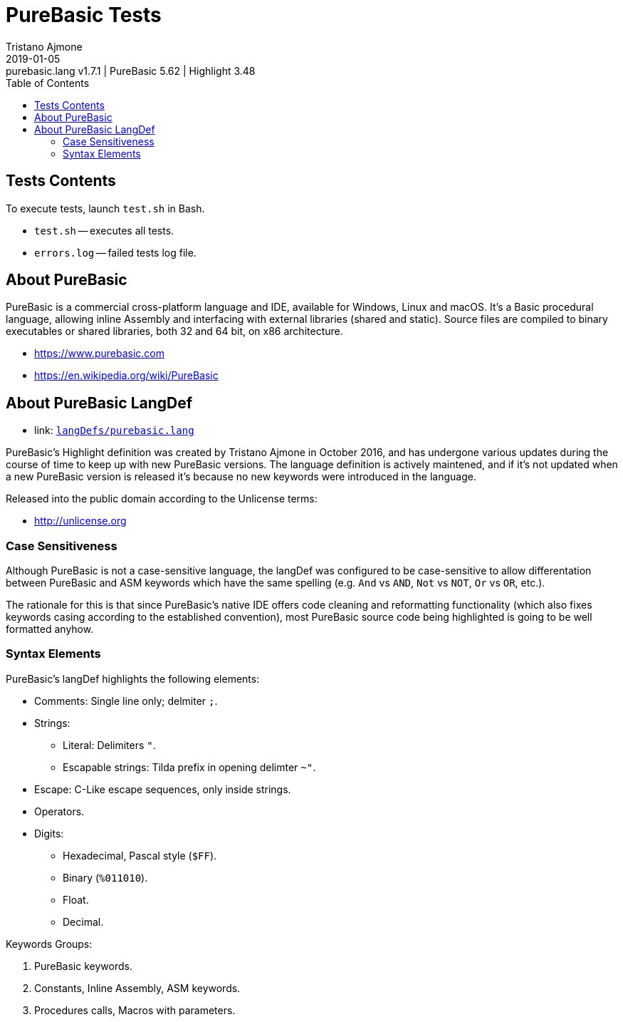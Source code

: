 = PureBasic Tests
Tristano Ajmone
2019-01-05: purebasic.lang v1.7.1 | PureBasic 5.62 | Highlight 3.48
:version-label: v
:lang: en
:sectanchors:
// TOC Settings:
:toc: left
:toclevels: 5
// Sections Numbering:
:sectnums!:
:sectnumlevels: 2
// Cross References:
:xrefstyle: short
:section-refsig: Sect.
// Misc Settings:
:experimental:
:icons: font
:linkattrs:
:reproducible:
:sectanchors:
// GitHub Settings for Admonitions Icons:
ifdef::env-github[]
:caution-caption: :fire:
:important-caption: :heavy_exclamation_mark:
:note-caption: :information_source:
:tip-caption: :bulb:
:warning-caption: :warning:
endif::[]

// =====================================
// Custom Attributes for Reference Links
// =====================================
:purebasic_lang: pass:q[link: https://gitlab.com/saalen/highlight/blob/master/langDefs/purebasic.lang[`langDefs/purebasic.lang`^]]

// *****************************************************************************
// *                                                                           *
// *                            Document Preamble                              *
// *                                                                           *
// *****************************************************************************



== Tests Contents

To execute tests, launch `test.sh` in Bash.



* `test.sh` -- executes all tests.
* `errors.log` -- failed tests log file.



== About PureBasic

PureBasic is a commercial cross-platform language and IDE, available for Windows, Linux and macOS. It's a Basic procedural language, allowing inline Assembly and interfacing with external libraries (shared and static). Source files are compiled to binary executables or shared libraries, both 32 and 64 bit, on x86 architecture.

* https://www.purebasic.com
* https://en.wikipedia.org/wiki/PureBasic

== About PureBasic LangDef

* {purebasic_lang}

PureBasic's Highlight definition was created by Tristano Ajmone in October 2016, and has undergone various updates during the course of time to keep up with new PureBasic versions.
The language definition is actively maintened, and if it's not updated when a new PureBasic version is released it's because no new keywords were introduced in the language.

Released into the public domain according to the Unlicense terms:

* http://unlicense.org

=== Case Sensitiveness

Although PureBasic is not a case-sensitive language, the langDef was configured to be case-sensitive to allow differentation between PureBasic and ASM keywords which have the same spelling (e.g. `And` vs `AND`, `Not` vs `NOT`, `Or` vs `OR`, etc.).

The rationale for this is that since PureBasic's native IDE offers code cleaning and reformatting functionality (which also fixes keywords casing according to the established convention), most PureBasic source code being highlighted is going to be well formatted anyhow.


=== Syntax Elements

PureBasic's langDef highlights the following elements:

* Comments: Single line only; delmiter `;`.
* Strings:
** Literal: Delimiters `"`.
** Escapable strings: Tilda prefix in opening delimter `~"`.
* Escape: C-Like escape sequences, only inside strings.
* Operators.
* Digits:
** Hexadecimal, Pascal style (`$FF`).
** Binary (`%011010`).
** Float.
** Decimal.

Keywords Groups:

1. PureBasic keywords.
2. Constants, Inline Assembly, ASM keywords.
3. Procedures calls, Macros with parameters.

// EOF //
